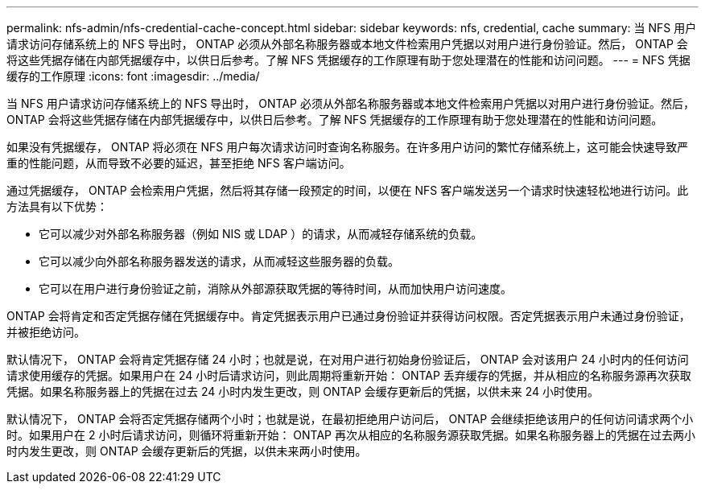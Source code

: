 ---
permalink: nfs-admin/nfs-credential-cache-concept.html 
sidebar: sidebar 
keywords: nfs, credential, cache 
summary: 当 NFS 用户请求访问存储系统上的 NFS 导出时， ONTAP 必须从外部名称服务器或本地文件检索用户凭据以对用户进行身份验证。然后， ONTAP 会将这些凭据存储在内部凭据缓存中，以供日后参考。了解 NFS 凭据缓存的工作原理有助于您处理潜在的性能和访问问题。 
---
= NFS 凭据缓存的工作原理
:icons: font
:imagesdir: ../media/


[role="lead"]
当 NFS 用户请求访问存储系统上的 NFS 导出时， ONTAP 必须从外部名称服务器或本地文件检索用户凭据以对用户进行身份验证。然后， ONTAP 会将这些凭据存储在内部凭据缓存中，以供日后参考。了解 NFS 凭据缓存的工作原理有助于您处理潜在的性能和访问问题。

如果没有凭据缓存， ONTAP 将必须在 NFS 用户每次请求访问时查询名称服务。在许多用户访问的繁忙存储系统上，这可能会快速导致严重的性能问题，从而导致不必要的延迟，甚至拒绝 NFS 客户端访问。

通过凭据缓存， ONTAP 会检索用户凭据，然后将其存储一段预定的时间，以便在 NFS 客户端发送另一个请求时快速轻松地进行访问。此方法具有以下优势：

* 它可以减少对外部名称服务器（例如 NIS 或 LDAP ）的请求，从而减轻存储系统的负载。
* 它可以减少向外部名称服务器发送的请求，从而减轻这些服务器的负载。
* 它可以在用户进行身份验证之前，消除从外部源获取凭据的等待时间，从而加快用户访问速度。


ONTAP 会将肯定和否定凭据存储在凭据缓存中。肯定凭据表示用户已通过身份验证并获得访问权限。否定凭据表示用户未通过身份验证，并被拒绝访问。

默认情况下， ONTAP 会将肯定凭据存储 24 小时；也就是说，在对用户进行初始身份验证后， ONTAP 会对该用户 24 小时内的任何访问请求使用缓存的凭据。如果用户在 24 小时后请求访问，则此周期将重新开始： ONTAP 丢弃缓存的凭据，并从相应的名称服务源再次获取凭据。如果名称服务器上的凭据在过去 24 小时内发生更改，则 ONTAP 会缓存更新后的凭据，以供未来 24 小时使用。

默认情况下， ONTAP 会将否定凭据存储两个小时；也就是说，在最初拒绝用户访问后， ONTAP 会继续拒绝该用户的任何访问请求两个小时。如果用户在 2 小时后请求访问，则循环将重新开始： ONTAP 再次从相应的名称服务源获取凭据。如果名称服务器上的凭据在过去两小时内发生更改，则 ONTAP 会缓存更新后的凭据，以供未来两小时使用。
